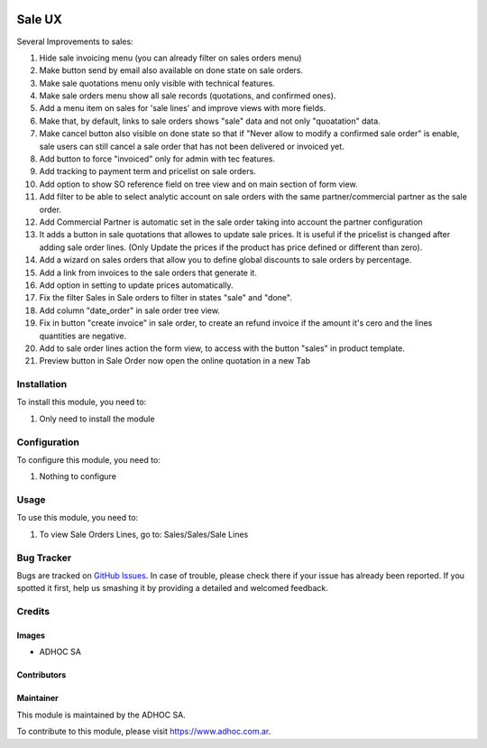 .. |company| replace:: ADHOC SA

.. |company_logo| image:: https://raw.githubusercontent.com/ingadhoc/maintainer-tools/master/resources/adhoc-logo.png
   :alt: ADHOC SA
   :target: https://www.adhoc.com.ar

.. |icon| image:: https://raw.githubusercontent.com/ingadhoc/maintainer-tools/master/resources/adhoc-icon.png

.. image:: https://img.shields.io/badge/license-AGPL--3-blue.png
   :target: https://www.gnu.org/licenses/agpl
   :alt: License: AGPL-3

=======
Sale UX
=======

Several Improvements to sales:

#. Hide sale invoicing menu (you can already filter on sales orders menu)
#. Make button send by email also available on done state on sale orders.
#. Make sale quotations menu only visible with technical features.
#. Make sale orders menu show all sale records (quotations, and confirmed ones).
#. Add a menu item on sales for 'sale lines' and improve views with more fields.
#. Make that, by default, links to sale orders shows "sale" data and not only "quoatation" data.
#. Make cancel button also visible on done state so that if "Never allow to modify a confirmed sale order" is enable, sale users can still cancel a sale order that has not been delivered or invoiced yet.
#. Add button to force "invoiced" only for admin with tec features.
#. Add tracking to payment term and pricelist on sale orders.
#. Add option to show SO reference field on tree view and on main section of form view.
#. Add filter to be able to select analytic account on sale orders with the same partner/commercial partner as the sale order.
#. Add Commercial Partner is automatic set in the sale order taking into account the partner configuration
#. It adds a button in sale quotations that allowes to update sale prices. It is useful if the pricelist is changed after adding sale order lines. (Only Update the prices if the product has price defined or different than zero).
#. Add a wizard on sales orders that allow you to define global discounts to sale orders by percentage.
#. Add a link from invoices to the sale orders that generate it.
#. Add option in setting to update prices automatically.
#. Fix the filter Sales in Sale orders to filter in states "sale" and "done".
#. Add column "date_order" in sale order tree view.
#. Fix in button "create invoice" in sale order, to create an refund invoice if the amount it's cero and the lines quantities are negative.
#. Add to sale order lines action the form view, to access with the button "sales" in product template.
#. Preview button in Sale Order now open the online quotation in a new Tab

Installation
============

To install this module, you need to:

#. Only need to install the module

Configuration
=============

To configure this module, you need to:

#. Nothing to configure

Usage
=====

To use this module, you need to:

#. To view Sale Orders Lines, go to: Sales/Sales/Sale Lines

.. image:: https://odoo-community.org/website/image/ir.attachment/5784_f2813bd/datas
   :alt: Try me on Runbot
   :target: http://runbot.adhoc.com.ar/

Bug Tracker
===========

Bugs are tracked on `GitHub Issues
<https://github.com/ingadhoc/sale/issues>`_. In case of trouble, please
check there if your issue has already been reported. If you spotted it first,
help us smashing it by providing a detailed and welcomed feedback.

Credits
=======

Images
------

* |company| |icon|

Contributors
------------

Maintainer
----------

|company_logo|

This module is maintained by the |company|.

To contribute to this module, please visit https://www.adhoc.com.ar.
